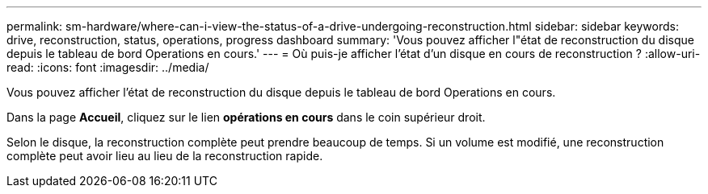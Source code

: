 ---
permalink: sm-hardware/where-can-i-view-the-status-of-a-drive-undergoing-reconstruction.html 
sidebar: sidebar 
keywords: drive, reconstruction, status, operations, progress dashboard 
summary: 'Vous pouvez afficher l"état de reconstruction du disque depuis le tableau de bord Operations en cours.' 
---
= Où puis-je afficher l'état d'un disque en cours de reconstruction ?
:allow-uri-read: 
:icons: font
:imagesdir: ../media/


[role="lead"]
Vous pouvez afficher l'état de reconstruction du disque depuis le tableau de bord Operations en cours.

Dans la page *Accueil*, cliquez sur le lien *opérations en cours* dans le coin supérieur droit.

Selon le disque, la reconstruction complète peut prendre beaucoup de temps. Si un volume est modifié, une reconstruction complète peut avoir lieu au lieu de la reconstruction rapide.
